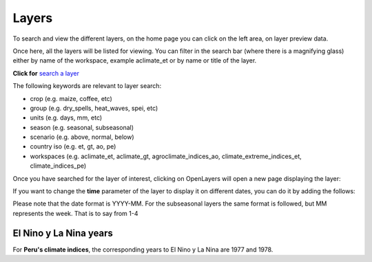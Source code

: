Layers
###########

To search and view the different layers, on the home page you can click on the left area, on layer preview data. 

.. image:: /_static/img/09-geoserver/geoserver-home.*
  :alt: GeoServer home page
  :class: device-screen-vertical side-by-side

Once here, all the layers will be listed for viewing. You can filter in the search bar (where there is a magnifying glass) either by name of the workspace, example aclimate_et or by name or title of the layer.

.. image:: /_static/img/09-geoserver/geoserver-layer-preview.*
  :alt: GeoServer layer preview
  :class: device-screen-vertical side-by-side

**Click for** `search a layer <https://geo.aclimate.org/geoserver/web/wicket/bookmarkable/org.geoserver.web.demo.MapPreviewPage?1&filter=false>`_

The following keywords are relevant to layer search:

- crop (e.g. maize, coffee, etc) 
- group (e.g. dry_spells, heat_waves, spei, etc) 
- units (e.g. days, mm, etc) 
- season (e.g. seasonal, subseasonal) 
- scenario (e.g. above, normal, below)
- country iso (e.g. et, gt, ao, pe)
- workspaces (e.g. aclimate_et, aclimate_gt, agroclimate_indices_ao, climate_extreme_indices_et, climate_indices_pe)

Once you have searched for the layer of interest, clicking on OpenLayers will open a new page displaying the layer:

.. image:: /_static/img/09-geoserver/geoserver-layer-visualization.*
  :alt: GeoServer layer preview OpenLayers
  :class: device-screen-vertical side-by-side

If you want to change the **time** parameter of the layer to display it on different dates, you can do it by adding the follows:

.. image:: /_static/img/09-geoserver/geoserver-layer-visualization-time.*
  :alt: GeoServer layer preview OpenLayers
  :class: device-screen-vertical side-by-side

Please note that the date format is YYYY-MM. For the subseasonal layers the same format is followed, but MM represents the week. That is to say from 1-4

El Nino y La Nina years
==========================
For **Peru's climate indices**, the corresponding years to El Nino y La Nina are 1977 and 1978.


